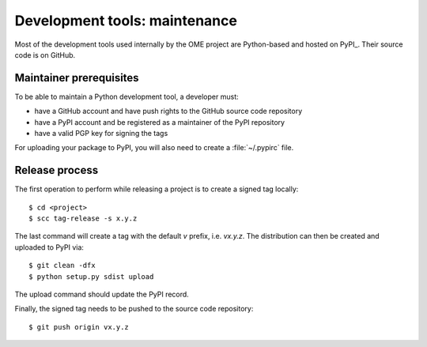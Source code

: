 Development tools: maintenance
==============================

Most of the development tools used internally by the OME project are
Python-based and hosted on PyPI_. Their source
code is on GitHub.

Maintainer prerequisites
------------------------

To be able to maintain a Python development tool, a developer must:

- have a GitHub account and have push rights to the GitHub source code
  repository
- have a PyPI account and be registered as a maintainer of the PyPI repository
- have a valid PGP key for signing the tags

For uploading your package to PyPI, you will also need to create a
:file:`~/.pypirc` file.

Release process
---------------

The first operation to perform while releasing a project is to create a signed
tag locally::

   $ cd <project>
   $ scc tag-release -s x.y.z

The last command will create a tag with the default `v` prefix, i.e. `vx.y.z`.
The distribution can then be created and uploaded to PyPI via::

   $ git clean -dfx
   $ python setup.py sdist upload

The upload command should update the PyPI record.

Finally, the signed tag needs to be pushed to the source code repository::

   $ git push origin vx.y.z

.. seealso::

  https://packaging.python.org/tutorials/packaging-projects/#uploading-the-distribution-archives
     Instructions about uploading a project to PyPi
